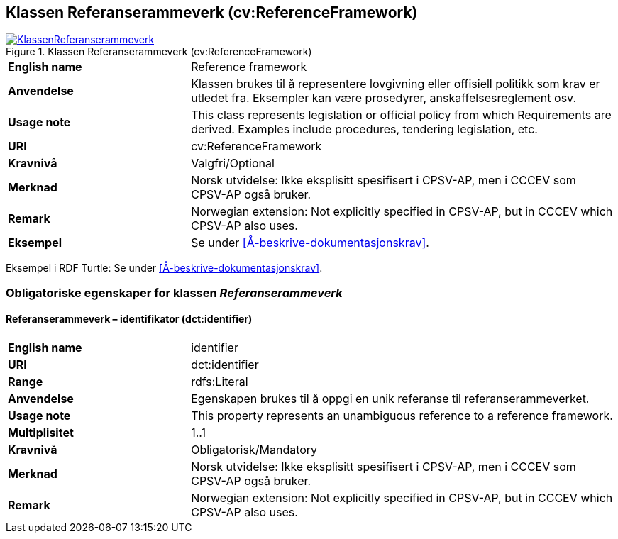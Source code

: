 == Klassen Referanserammeverk (cv:ReferenceFramework) [[Referanserammeverk]]

[[img-KlassenReferanserammeverk]]
.Klassen Referanserammeverk (cv:ReferenceFramework)
[link=images/KlassenReferanserammeverk.png]
image::images/KlassenReferanserammeverk.png[]

[cols="30s,70d"]
|===
|English name| Reference framework
|Anvendelse| Klassen brukes til å representere lovgivning eller offisiell politikk som krav er utledet fra. Eksempler kan være prosedyrer, anskaffelsesreglement osv.
|Usage note|This class represents legislation or official policy from which Requirements are derived. Examples include procedures, tendering legislation, etc.
|URI| cv:ReferenceFramework
|Kravnivå| Valgfri/Optional
|Merknad | Norsk utvidelse: Ikke eksplisitt spesifisert i CPSV-AP, men i CCCEV som CPSV-AP også bruker.
|Remark | Norwegian extension: Not explicitly specified in CPSV-AP, but in CCCEV which CPSV-AP also uses.
|Eksempel| Se under <<Å-beskrive-dokumentasjonskrav>>.
|===

Eksempel i RDF Turtle: Se under <<Å-beskrive-dokumentasjonskrav>>.

=== Obligatoriske egenskaper for klassen _Referanserammeverk_ [[Referanserammeverk-obligatoriske-egenskaper]]

==== Referanserammeverk – identifikator (dct:identifier) [[Referanserammeverk-identifikator]]

[cols="30s,70d"]
|===
|English name| identifier
|URI| dct:identifier
|Range| rdfs:Literal
|Anvendelse| Egenskapen brukes til å oppgi en unik referanse til referanserammeverket.
|Usage note|This property represents an unambiguous reference to a reference framework.
|Multiplisitet| 1..1
|Kravnivå| Obligatorisk/Mandatory
|Merknad | Norsk utvidelse: Ikke eksplisitt spesifisert i CPSV-AP, men i CCCEV som CPSV-AP også bruker.
|Remark | Norwegian extension: Not explicitly specified in CPSV-AP, but in CCCEV which CPSV-AP also uses.
|===
